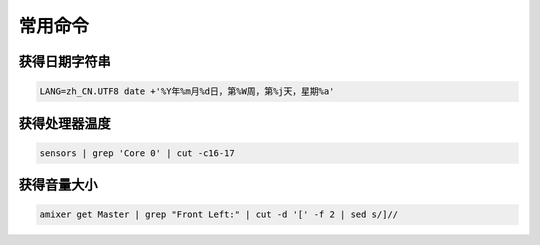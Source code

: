 ========
常用命令
========

--------------
获得日期字符串
--------------

.. code-block:: bash

    LANG=zh_CN.UTF8 date +'%Y年%m月%d日，第%W周，第%j天，星期%a'

--------------
获得处理器温度
--------------

.. code-block:: bash

    sensors | grep 'Core 0' | cut -c16-17

------------
获得音量大小
------------

.. code-block:: bash

    amixer get Master | grep "Front Left:" | cut -d '[' -f 2 | sed s/]//

